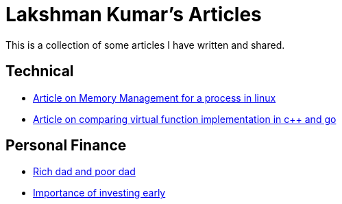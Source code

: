 Lakshman Kumar's Articles
==========================
:docinfo1:
:last-update-label!:

This is a collection of some articles I have written and shared.

Technical
----------

* http://lakshmankumar12.github.io/web/memory_mgmt[Article on Memory Management for a process in linux]
* http://lakshmankumar12.github.io/web/polymorphism[Article on comparing virtual function implementation in c++ and go]

Personal Finance
----------------

* http://lakshmankumar12.github.io/web/rich-dad-poor-dad[Rich dad and poor dad]
* http://lakshmankumar12.github.io/web/rd-returns[Importance of investing early]

